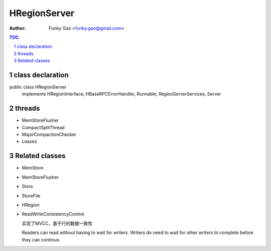 =============
HRegionServer
=============

:Author: Funky Gao <funky.gao@gmail.com>

.. contents:: TOC
.. section-numbering::


class declaration
=================
public class HRegionServer
    implements HRegionInterface, HBaseRPCErrorHandler, Runnable, RegionServerServices, Server


threads
=======

- MemStoreFlusher

- CompactSplitThread

- MajorCompactionChecker

- Leases


Related classes
===============

- MemStore

- MemStoreFlusher

- Store 

- StoreFile

- HRegion

- ReadWriteConsistencyControl

  实现了MVCC，基于行的数据一致性

  Readers can read without having to wait for writers. Writers do need to wait for other writers to complete before they can continue.
